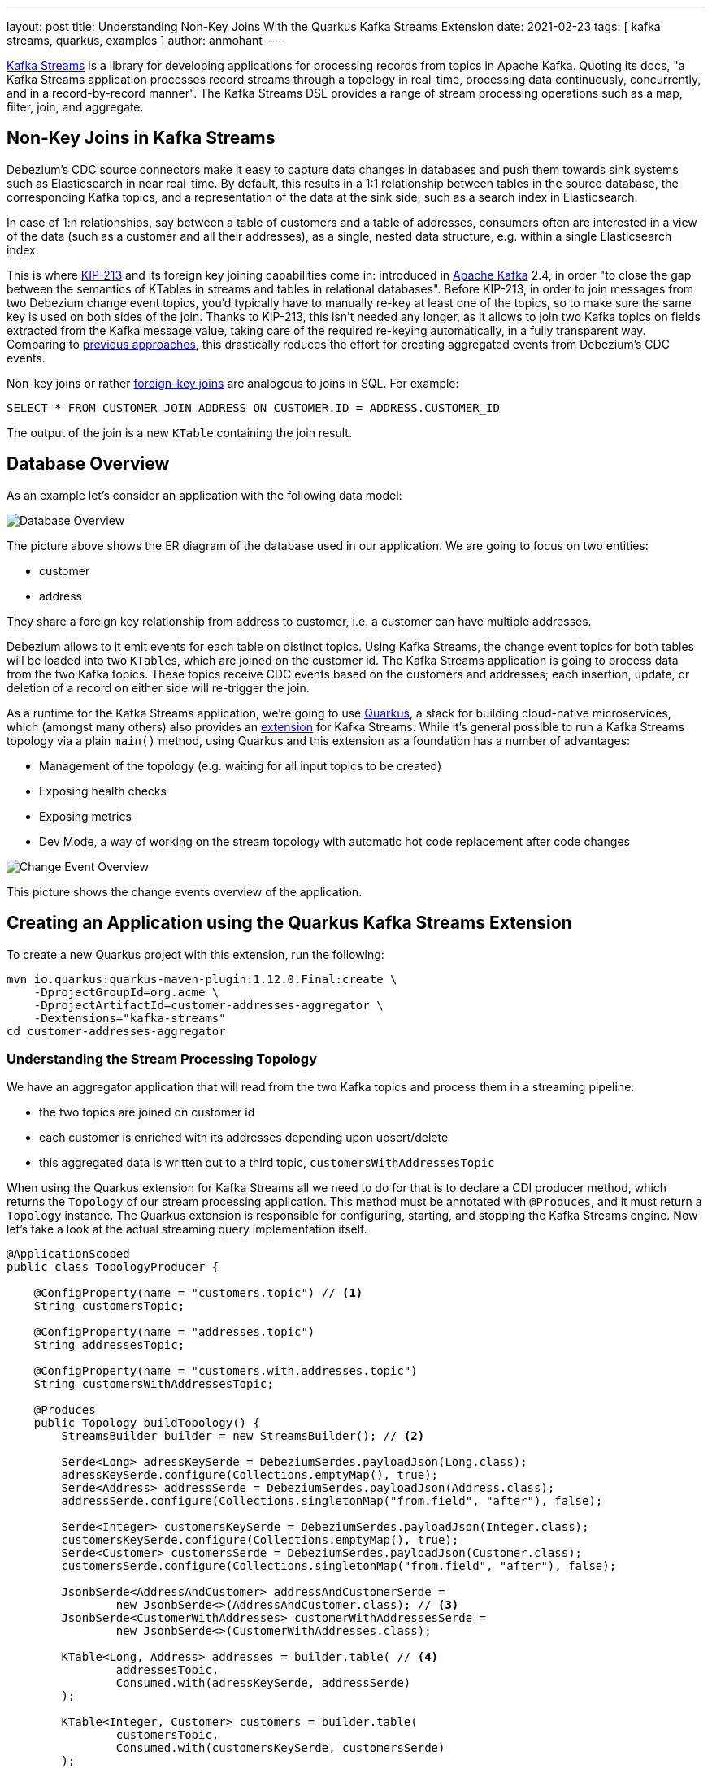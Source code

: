 ---
layout: post
title: Understanding Non-Key Joins With the Quarkus Kafka Streams Extension
date: 2021-02-23
tags: [ kafka streams, quarkus, examples ]
author: anmohant
---

https://kafka.apache.org/documentation/streams/[Kafka Streams] is a library for developing applications for processing records from topics in Apache Kafka.
Quoting its docs, "a Kafka Streams application processes record streams through a topology in real-time, processing data continuously, concurrently, and in a record-by-record manner".
The Kafka Streams DSL provides a range of stream processing operations such as a map, filter, join, and aggregate.

== Non-Key Joins in Kafka Streams

Debezium’s CDC source connectors make it easy to capture data changes in databases and push them towards sink systems such as Elasticsearch in near real-time.
By default, this results in a 1:1 relationship between tables in the source database, the corresponding Kafka topics,
and a representation of the data at the sink side, such as a search index in Elasticsearch.

In case of 1:n relationships, say between a table of customers and a table of addresses,
consumers often are interested  in a view of the data (such as a customer and all their addresses),
as a single, nested data structure, e.g. within a single Elasticsearch index.

This is where https://cwiki.apache.org/confluence/display/KAFKA/KIP-213+Support+non-key+joining+in+KTable[KIP-213] and its foreign key joining capabilities come in:
introduced in https://kafka.apache.org[Apache Kafka] 2.4, in order "to close the gap between the semantics of KTables in streams and tables in relational databases".
Before KIP-213, in order to join messages from two Debezium change event topics, you'd typically have to manually re-key at least one of the topics, so to make sure the same key is used on both sides of the join.
Thanks to KIP-213, this isn't needed any longer, as it allows to join two Kafka topics on fields extracted from the Kafka message value,
taking care of the required re-keying automatically, in a fully transparent way.
Comparing to link:/blog/2018/03/08/creating-ddd-aggregates-with-debezium-and-kafka-streams/[previous approaches],
this drastically reduces the effort for creating aggregated events from Debezium’s CDC events.


+++<!-- more -->+++

Non-key joins or rather https://kafka.apache.org/27/documentation/streams/developer-guide/dsl-api.html#ktable-ktable-fk-join[foreign-key joins] are analogous to joins in SQL. For example:
[source,sql]
----
SELECT * FROM CUSTOMER JOIN ADDRESS ON CUSTOMER.ID = ADDRESS.CUSTOMER_ID
----
The output of the join is a new `KTable` containing the join result.

== Database Overview

As an example let's consider an application with the following data model:

++++
<div class="imageblock centered-image">
    <img src="/assets/images/kstreams_db_diagram.jpg" class="responsive-image" alt="Database Overview">
</div>
++++

The picture above shows the ER diagram of the database used in our application. We are going to focus on two entities:

- customer
- address

They share a foreign key relationship from address to customer, i.e. a customer can have multiple addresses.

Debezium allows to it emit events for each table on distinct topics.
Using Kafka Streams, the change event topics for both tables will be loaded into two ``KTable``s, which are joined on the customer id.
The Kafka Streams application is going to process data from the two Kafka topics.
These topics receive CDC events based on the customers and addresses;
each insertion, update, or deletion of a record on either side will re-trigger the join.

As a runtime for the Kafka Streams application, we're going to use https://quarkus.io/[Quarkus], a stack for building cloud-native microservices, which (amongst many others) also provides an https://quarkus.io/guides/kafka-streams[extension] for Kafka Streams. While it's general possible to run a Kafka Streams topology via a plain `main()` method, using Quarkus and this extension as a foundation has a number of advantages:

- Management of the topology (e.g. waiting for all input topics to be created)
- Exposing health checks
- Exposing metrics
- Dev Mode, a way of working on the stream topology with automatic hot code replacement after code changes

++++
<div class="imageblock centered-image">
    <img src="/assets/images/kstreams_change_event_overview.png" class="responsive-image" alt="Change Event Overview">
</div>
++++

This picture shows the change events overview of the application.

== Creating an Application using the Quarkus Kafka Streams Extension

To create a new Quarkus project with this extension, run the following:
----
mvn io.quarkus:quarkus-maven-plugin:1.12.0.Final:create \
    -DprojectGroupId=org.acme \
    -DprojectArtifactId=customer-addresses-aggregator \
    -Dextensions="kafka-streams"
cd customer-addresses-aggregator
----

=== Understanding the Stream Processing Topology

We have an aggregator application that will read from the two Kafka topics and process them in a streaming pipeline:

- the two topics are joined on customer id
- each customer is enriched with its addresses depending upon upsert/delete
- this aggregated data is written out to a third topic, `customersWithAddressesTopic`

When using the Quarkus extension for Kafka Streams all we need to do for that is to declare a CDI producer method, which returns the `Topology` of our stream processing application.
This method must be annotated with `@Produces`, and it must return a `Topology` instance.
The Quarkus extension is responsible for configuring, starting, and stopping the Kafka Streams engine.
Now let's take a look at the actual streaming query implementation itself.

[source,java]
----
@ApplicationScoped
public class TopologyProducer {

    @ConfigProperty(name = "customers.topic") // <1>
    String customersTopic;

    @ConfigProperty(name = "addresses.topic")
    String addressesTopic;

    @ConfigProperty(name = "customers.with.addresses.topic")
    String customersWithAddressesTopic;

    @Produces
    public Topology buildTopology() {
        StreamsBuilder builder = new StreamsBuilder(); // <2>

        Serde<Long> adressKeySerde = DebeziumSerdes.payloadJson(Long.class);
        adressKeySerde.configure(Collections.emptyMap(), true);
        Serde<Address> addressSerde = DebeziumSerdes.payloadJson(Address.class);
        addressSerde.configure(Collections.singletonMap("from.field", "after"), false);

        Serde<Integer> customersKeySerde = DebeziumSerdes.payloadJson(Integer.class);
        customersKeySerde.configure(Collections.emptyMap(), true);
        Serde<Customer> customersSerde = DebeziumSerdes.payloadJson(Customer.class);
        customersSerde.configure(Collections.singletonMap("from.field", "after"), false);

        JsonbSerde<AddressAndCustomer> addressAndCustomerSerde =
                new JsonbSerde<>(AddressAndCustomer.class); // <3>
        JsonbSerde<CustomerWithAddresses> customerWithAddressesSerde =
                new JsonbSerde<>(CustomerWithAddresses.class);

        KTable<Long, Address> addresses = builder.table( // <4>
                addressesTopic,
                Consumed.with(adressKeySerde, addressSerde)
        );

        KTable<Integer, Customer> customers = builder.table(
                customersTopic,
                Consumed.with(customersKeySerde, customersSerde)
        );

        KTable<Integer, CustomerWithAddresses> customersWithAddresses = addresses.join( // <5>
                customers,
                address -> address.customer_id,
                AddressAndCustomer::new,
                Materialized.with(Serdes.Long(), addressAndCustomerSerde)
            )
            .groupBy( // <6>
                (addressId, addressAndCustomer) -> KeyValue.pair(
                        addressAndCustomer.customer.id, addressAndCustomer),
                Grouped.with(Serdes.Integer(), addressAndCustomerSerde)
            )
            .aggregate( // <7>
                CustomerWithAddresses::new,
                (customerId, addressAndCustomer, aggregate) -> aggregate.addAddress(
                        addressAndCustomer),
                (customerId, addressAndCustomer, aggregate) -> aggregate.removeAddress(
                        addressAndCustomer),
                Materialized.with(Serdes.Integer(), customerWithAddressesSerde)
            );

        customersWithAddresses.toStream() // <8>
        .to(
                customersWithAddressesTopic,
                Produced.with(Serdes.Integer(), customerWithAddressesSerde)
        );

        return builder.build();
    }
}
----
<1> The topic names are injected using the https://microprofile.io/project/eclipse/microprofile-config[MicroProfile Config API], with the values being provided in the Quarkus `application.properties` configuration file (they could be overridden using environment variables for instance)
<2> Create an instance of `StreamsBuilder`, which helps us to build our topology.
<3> For serializing and deserializing Java types used in the streaming pipeline into/from JSON, Quarkus provides the `class io.quarkus.kafka.client.serialization.JsonbSerde`.
The Serde implementation based is on https://github.com/quarkusio/quarkus/blob/master/extensions/kafka-client/runtime/src/main/java/io/quarkus/kafka/client/serialization/JsonbSerde.java[JSON-B].
<4> The `KTable`-`KTable` foreign-key join functionality is used to extract the `customer#id` and perform the join.
`StreamsBuilder#table()` is used to read the two Kafka topics into the KTable `addresses` and `customers`, respectively.
<5> The message from the `addresses` topic is joined with the corresponding `customers` topic; the join result contains the data of the customer with one of their addresses.
<6> `groupBy()` operation will have the records to be grouped by `customer#id`.
<7> To produce the nested structure of one customer and all their addresses, the `aggregate()` operation is applied to each group of records (customer-address tuple), updating an `CustomerWithAddresses` per customer
<8> The results of the pipeline are written out to the `customersWithAddressesTopic` topic.

The `CustomerWithAddresses` class keeps track of the aggregated values while the events are processed in the streaming pipeline.

[source,java]
----
public class CustomerWithAddresses {

    public Customer customer;
    public List<Address> addresses = new ArrayList<>();

    public CustomerWithAddresses addAddress(AddressAndCustomer addressAndCustomer) {

        customer = addressAndCustomer.customer;
        addresses.add(addressAndCustomer.address);

        return this;
    }

    public CustomerWithAddresses removeAddress(AddressAndCustomer addressAndCustomer) {

        Iterator<Address> it = addresses.iterator();
        while (it.hasNext()) {
            Address a = it.next();
            if (a.id == addressAndCustomer.address.id) {
                it.remove();
                break;
            }
        }

        return this;
    }
}
----

The Kafka Streams extension is configured via the Quarkus configuration file `application.properties`.
Along with the topic names, this file also has the information about the Kafka bootstrap server and several streams options:

[source,properties]
----
customers.topic=dbserver1.inventory.customers
addresses.topic=dbserver1.inventory.addresses
customers.with.addresses.topic=customers-with-addresses

quarkus.kafka-streams.bootstrap-servers=localhost:9092
quarkus.kafka-streams.application-id=kstreams-fkjoin-aggregator
quarkus.kafka-streams.application-server=${hostname}:8080
quarkus.kafka-streams.topics=${customers.topic},${addresses.topic}

# streams options
kafka-streams.cache.max.bytes.buffering=10240
kafka-streams.commit.interval.ms=1000
kafka-streams.metadata.max.age.ms=500
kafka-streams.auto.offset.reset=earliest
kafka-streams.metrics.recording.level=DEBUG
kafka-streams.consumer.session.timeout.ms=150
kafka-streams.consumer.heartbeat.interval.ms=100
----

== Building and Running the Application

You can now build the application like so:
----
mvn clean package
----

To run the application and all related components (Kafka, Kafka Connect with Debezium, a database), we've created a https://github.com/debezium/debezium-examples/blob/master/kstreams-fk-join/docker-compose.yaml[Docker Compose file],
which you can find in the https://github.com/debezium/debezium-examples/tree/master/kstreams-fk-join[debezium-examples] repo.

To launch all the containers, also building the aggregator container image, run the the following:

----
export DEBEZIUM_VERSION=1.4

docker-compose up --build
----

To register the Debezium Connector with Kafka Connect,
you need specify the configuration properties like name of the connector, database hostname, user, password, port, name of the database, etc.
Create a file https://github.com/debezium/debezium-examples/blob/master/kstreams-fk-join/register-postgres.json[register-postgres.json] with the following contents:

[source,json]
----
{
    "connector.class": "io.debezium.connector.postgresql.PostgresConnector",
    "tasks.max": "1",
    "database.hostname": "postgres",
    "database.port": "5432",
    "database.user": "postgres",
    "database.password": "postgres",
    "database.dbname" : "postgres",
    "database.server.name": "dbserver1",
    "schema.include": "inventory",
    "decimal.handling.mode" : "string",
    "key.converter": "org.apache.kafka.connect.json.JsonConverter",
    "key.converter.schemas.enable": "false",
    "value.converter": "org.apache.kafka.connect.json.JsonConverter",
    "value.converter.schemas.enable": "false"
}
----

Configure the Debezium Connector:

----
http PUT http://localhost:8083/connectors/inventory-connector/config < register-postgres.json
----

Now run an instance of the `debezium/tooling` image:

----
docker run --tty --rm \
    --network kstreams-fk-join-network \
    debezium/tooling:1.1 \
----

This image provides several useful tools such as https://github.com/edenhill/kafkacat[kafkacat]. Within the tooling container, run kafkacat to examine the results of the streaming pipeline:

----
kafkacat -b kafka:9092 -C -o beginning -q \
    -t customers-with-addresses | jq .
----

== Running Natively
Kafka Streams applications can easily be scaled out i.e. the load is going to be shared amongst multiple instances of the application, each processing is simply a set of the partitions of the input topics.
When the Quarkus application gets compiled into native code via GraalVM it takes considerably less memory and has a very fast start-up time.
Without any concern about the memory management, you can start multiple instances of a Kafka Streams pipeline in parallel.

If you want to run this application in `native` mode, set the `QUARKUS_MODE` as `native` and run.

----
mvn clean package -Pnative
----

To learn more about running Kafka Streams applications as a native binary, please refer to the https://quarkus.io/guides/kafka-streams#running-natively[reference guide].

== More Insights on the Kafka Streams Extension

The Quarkus extension can also help you address some of the common requirements when building microservices.
For running your Kafka Streams application in production, you can for instance easily add health checks and metrics for the data pipeline.

https://quarkus.io/guides/microprofile-metrics[Micrometer Metrics] provides rich metrics about your Quarkus application i.e. what is happening inside your application by monitoring the performance of your application.
Via the MicroProfile Metrics API, these metrics can be exposed via HTTP using JSON format or the OpenMetrics format.
From there they can be scraped by tools such as https://prometheus.io/[Prometheus] and stored for analysis and visualization.

To monitor your application using Prometheus registry for an existing Quarkus application you can add the `micrometer-registry-prometheus` extension.
This extension is a combination of core micrometer extension and new dependencies required to support Prometheus.
----
mvn quarkus:add-extension -Dextensions="micrometer-registry-prometheus"
----

Here is a piece of code to expose the metrics:

[source,java]
----
@ApplicationScoped
public class ApplicationMetrics {

    @ConfigProperty(name = "status.env")
    String statusEnv;

    @Inject
    MeterRegistry meterRegistry; // <1>

    public void startEvent(@Observes StartupEvent event) {
        exportMetrics();
    }

    public void exportMetrics() {
        meterRegistry.config().commonTags("status", statusEnv); // <2>
        if (!meterRegistry.isClosed()) {
            registerCounter(); // <3>
        }
    }

    public void registerCounter() {
        meterRegistry.counter("http.requests", "uri", "/api/customers");
    }
}
----
<1> The `MeterRegistry` will hold a set of application-specific metrics and customized metrics
<2> Adds a tag, `status` to every metric that would be reported
<3> Expose a counter type metrics to count the number of http calls (if any)

Once the application is started, the metrics will be exposed under `q/metrics`, returning the data in the OpenMetrics format by default:
[source,properties]
----
# HELP kafka_producer_node_request_total The total number of requests sent
# TYPE kafka_producer_node_request_total counter
kafka_producer_node_request_total{client_id="kstreams-fkjoin-aggregator-b4ac1384-0e0a-4f19-8d52-8cc1ee4c6dfe-StreamThread-1-producer",kafka_version="2.5.0",node_id="node--1",status="up",} 83.0
# HELP kafka_producer_record_send_rate The average number of records sent per second.
# TYPE kafka_producer_record_send_rate gauge
kafka_producer_record_send_rate{client_id="kstreams-fkjoin-aggregator-b4ac1384-0e0a-4f19-8d52-8cc1ee4c6dfe-StreamThread-1-producer",kafka_version="2.5.0",status="up",} 0.0
# HELP jvm_gc_memory_allocated_bytes_total Incremented for an increase in the size of the (young) heap memory pool after one GC to before the next
# TYPE jvm_gc_memory_allocated_bytes_total counter
jvm_gc_memory_allocated_bytes_total 1.1534336E8
# ...
# HELP http_requests_total
# TYPE http_requests_total counter
http_requests_total{status="up",uri="/api/customers",} 0.0
# ...
----

If you aren’t using Prometheus, you have a few options like Datadog, Stackdriver, and others.
For a detailed guide check the https://github.com/quarkiverse/quarkus-micrometer-registry[Quarkiverse Extensions].

On the other hand, we have the https://quarkus.io/guides/microprofile-health[MicroProfile Health], which provides information about the liveness of the application i.e. states whether your application is running or not and whether your application is able to process requests.

To monitor the health status of your existing Quarkus application you can add the `smallrye-health` extension:

----
mvn quarkus:add-extension -Dextensions="smallrye-health"
----

Quarkus will expose all health checks via HTTP under `q/health`, which in our case shows the status of the pipeline and any missing topics:

[source,json]
----
{
    "status": "DOWN",
    "checks": [
        {
            "name": "Kafka Streams topics health check",
            "status": "DOWN",
            "data": {
                "missing_topics": "dbserver1.inventory.customers,dbserver1.inventory.addresses"
            }
        }
    ]
}
----

== Summary

The Quarkus extension for Kafka Streams comes with everything needed to run stream processing pipelines on the JVM as well as in Native mode, along with additional bonuses of performing health checks, metrics and interactive queries.

In this article we have discussed stream processing topology of foreign key joins in Kafka Streams and how to use the Quarkus Kafka Streams extension for running and building your application in JVM mode.

You can find the complete https://github.com/debezium/debezium-examples/tree/master/kstreams-fk-join[source code] of the implementation in the Debezium examples repo.
If you got any questions or feedback, please let us know in the comments below.
We're looking forward to your suggestions!

=== References

 - https://quarkus.io/guides/kafka-streams[Building Kafka Streams applications with Quarkus]
 - https://speakerdeck.com/gunnarmorling/change-data-capture-pipelines-with-debezium-and-kafka-streams-jokerconf[Change Data Capture Pipelines With Debezium and Kafka Streams]
 - https://micrometer.io/docs/concepts[Micrometer Application Monitor]
